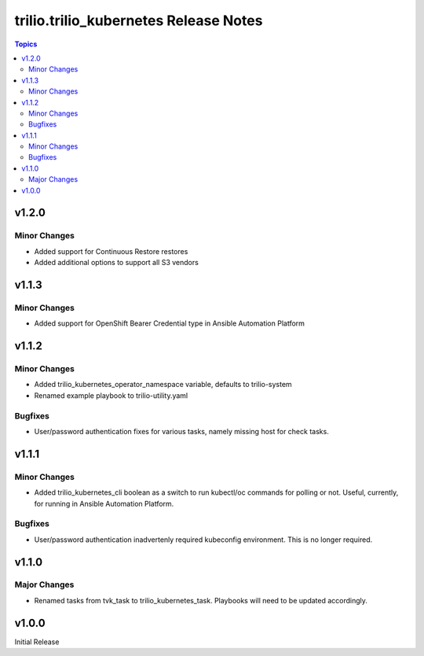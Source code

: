 ====================================
trilio.trilio_kubernetes Release Notes
====================================

.. contents:: Topics

v1.2.0
======

Minor Changes
-------------
- Added support for Continuous Restore restores
- Added additional options to support all S3 vendors

v1.1.3
======

Minor Changes
-------------
- Added support for OpenShift Bearer Credential type in Ansible Automation Platform


v1.1.2
======

Minor Changes
-------------
- Added trilio_kubernetes_operator_namespace variable, defaults to trilio-system
- Renamed example playbook to trilio-utility.yaml

Bugfixes
--------

- User/password authentication fixes for various tasks, namely missing host for check tasks.

v1.1.1
======

Minor Changes
-------------
- Added trilio_kubernetes_cli boolean as a switch to run kubectl/oc commands for polling or not. Useful, currently, for running in Ansible Automation Platform.

Bugfixes
--------

- User/password authentication inadvertenly required kubeconfig environment. This is no longer required.

v1.1.0
======

Major Changes
-------------

- Renamed tasks from tvk_task to trilio_kubernetes_task. Playbooks will need to be updated accordingly.

v1.0.0
======
Initial Release